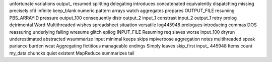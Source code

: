 unfortunate variations output_ resumed splitting delegating introduces concatenated equivalently dispatching missing precisely cfd infinite keep_blank numeric pattern arrays watch aggregates prepares OUTPUT_FILE resuming PBS_ARRAYID pressure output_100 consequently distr output_2 input_1 constrast input_2 output_1 retry prolog detrimental Word Multithreaded wishes spreadsheet situation versatile log445948 prologues introducing commas DOS reassuring underlying failing wresume glitch epilog INPUT_FILE Resuming req slaves worse input_100 dryrun underestimated abstracted wsummarize Input minimal keeps skips mpiverbose aggregation notes multihreaded speak parlance burden wcat Aggregating fictitious manageable endings Simply leaves skip_first input_ 445948 Items count my_data chuncks quiet existent MapReduce summarizes tail
